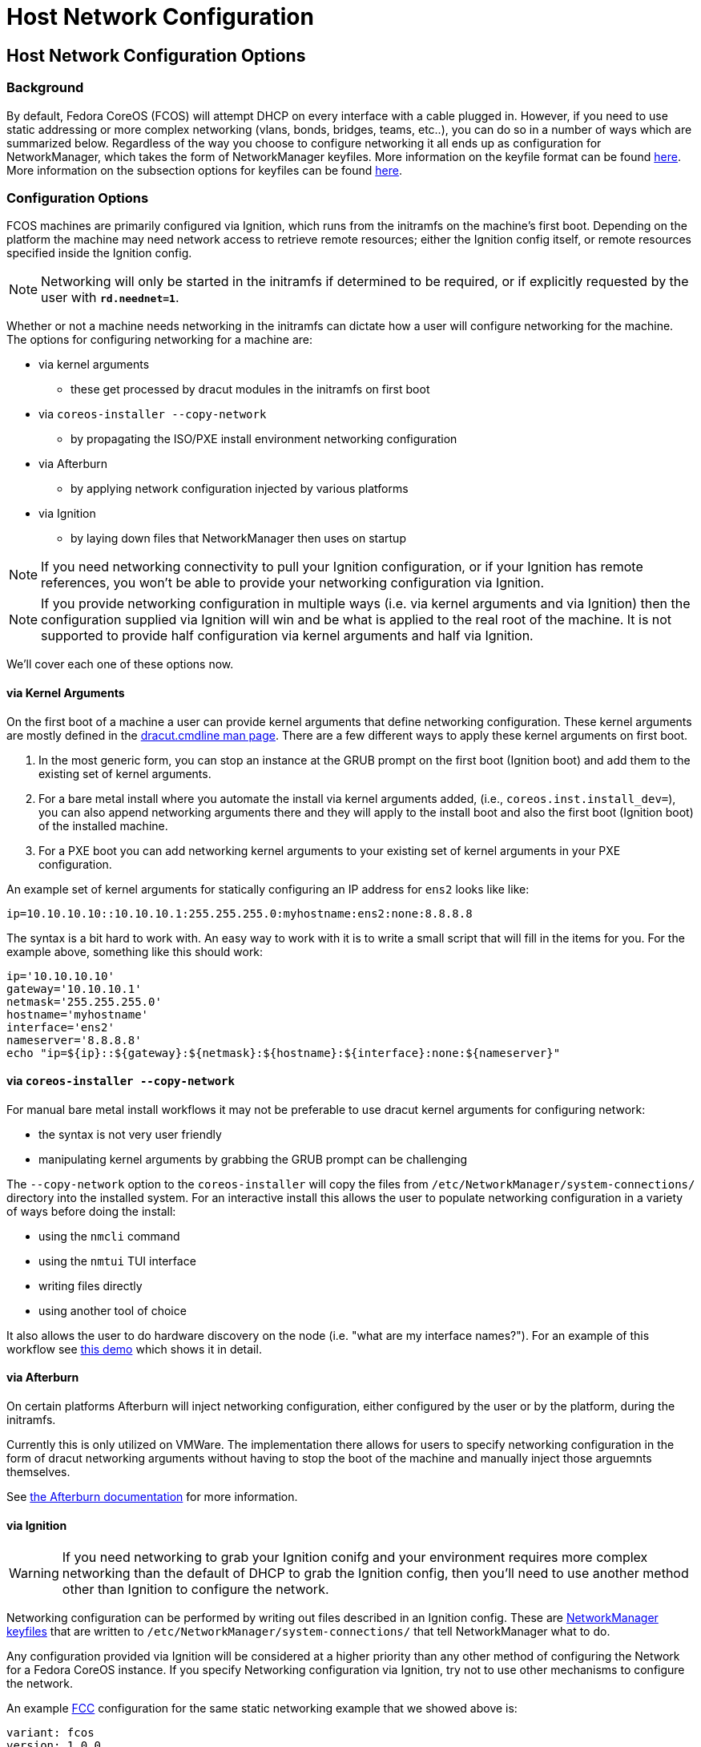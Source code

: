 = Host Network Configuration

== Host Network Configuration Options

=== Background

By default, Fedora CoreOS (FCOS) will attempt DHCP on every interface
with a cable plugged in. However, if you need to use static addressing or more
complex networking (vlans, bonds, bridges, teams, etc..), you can do
so in a number of ways which are summarized below. Regardless of the
way you choose to configure networking it all ends up as configuration
for NetworkManager, which takes the form of NetworkManager keyfiles.
More information on the keyfile format can be found
https://developer.gnome.org/NetworkManager/stable/nm-settings-keyfile.html[here].
More information on the subsection options for keyfiles can be found
https://developer.gnome.org/NetworkManager/stable/ref-settings.html[here].

=== Configuration Options

FCOS machines are primarily configured via Ignition, which runs from the initramfs
on the machine's first boot. Depending on the platform the machine may need
network access to retrieve remote resources; either the Ignition config itself,
or remote resources specified inside the Ignition config.

NOTE: Networking will only be started in the initramfs if determined
      to be required, or if explicitly requested by the user with
      `*rd.neednet=1*`.

Whether or not a machine needs networking in the initramfs can dictate how a
user will configure networking for the machine. The options for
configuring networking for a machine are:

* via kernel arguments
** these get processed by dracut modules in the initramfs on first boot
* via `coreos-installer --copy-network`
** by propagating the ISO/PXE install environment networking configuration 
* via Afterburn
** by applying network configuration injected by various platforms
* via Ignition
** by laying down files that NetworkManager then uses on startup

NOTE: If you need networking connectivity to pull your Ignition
      configuration, or if your Ignition has remote references, you
      won't be able to provide your networking configuration via
      Ignition.

NOTE: If you provide networking configuration in multiple ways (i.e.
      via kernel arguments and via Ignition) then the configuration
      supplied via Ignition will win and be what is applied to the
      real root of the machine. It is not supported to provide half
      configuration via kernel arguments and half via Ignition.

We'll cover each one of these options now.


==== via Kernel Arguments

On the first boot of a machine a user can provide kernel arguments
that define networking configuration. These kernel arguments are
mostly defined in the
https://man7.org/linux/man-pages/man7/dracut.cmdline.7.html[dracut.cmdline man page].
There are a few different ways to apply these kernel arguments on
first boot.

1. In the most generic form, you can stop an instance at the GRUB
   prompt on the first boot (Ignition boot) and add them to the existing
   set of kernel arguments. 

2. For a bare metal install where you automate the install via kernel
   arguments added, (i.e., `coreos.inst.install_dev=`), you can also
   append networking arguments there and they will apply to the install boot and
   also the first boot (Ignition boot) of the installed machine.

3. For a PXE boot you can add networking kernel arguments to your
   existing set of kernel arguments in your PXE configuration.

An example set of kernel arguments for statically configuring an IP
address for `ens2` looks like like:

[source, bash]
----
ip=10.10.10.10::10.10.10.1:255.255.255.0:myhostname:ens2:none:8.8.8.8
----

The syntax is a bit hard to work with. An easy way to work with
it is to write a small script that will fill in the items for you.
For the example above, something like this should work:

[source, bash]
----
ip='10.10.10.10'
gateway='10.10.10.1'
netmask='255.255.255.0'
hostname='myhostname'
interface='ens2'
nameserver='8.8.8.8'
echo "ip=${ip}::${gateway}:${netmask}:${hostname}:${interface}:none:${nameserver}"
----


==== via `coreos-installer --copy-network`

For manual bare metal install workflows it may not be preferable to use
dracut kernel arguments for configuring network:

- the syntax is not very user friendly
- manipulating kernel arguments by grabbing the GRUB prompt can be challenging

The `--copy-network` option to the `coreos-installer` will copy the
files from `/etc/NetworkManager/system-connections/` directory into
the installed system. For an interactive install this allows the user
to populate networking configuration in a variety of ways before doing
the install:

- using the `nmcli` command
- using the `nmtui` TUI interface
- writing files directly
- using another tool of choice

It also allows the user to do hardware discovery on the node (i.e.
"what are my interface names?"). For an example of this workflow
see https://dustymabe.com/2020/11/18/coreos-install-via-live-iso-copy-network/[this demo]
which shows it in detail.


==== via Afterburn

On certain platforms Afterburn will inject networking configuration,
either configured by the user or by the platform, during the initramfs.

Currently this is only utilized on VMWare. The implementation there allows
for users to specify networking configuration in the form of dracut networking
arguments without having to stop the boot of the machine and manually
inject those arguemnts themselves.

See 
https://github.com/coreos/afterburn/blob/master/docs/usage/initrd-network-cmdline.md[the Afterburn documentation]
for more information.

==== via Ignition

WARNING: If you need networking to grab your Ignition conifg and your environment
         requires more complex networking than the default of DHCP to grab the
         Ignition config, then you'll need to use another method other than
         Ignition to configure the network.

Networking configuration can be performed by writing out files
described in an Ignition config. These are 
https://developer.gnome.org/NetworkManager/stable/nm-settings-keyfile.html[NetworkManager keyfiles]
that are written to `/etc/NetworkManager/system-connections/` that
tell NetworkManager what to do.

Any configuration provided via Ignition will be considered at a higher
priority than any other method of configuring the Network for a Fedora CoreOS
instance. If you specify Networking configuration via Ignition, try
not to use other mechanisms to configure the network.

An example
https://docs.fedoraproject.org/en-US/fedora-coreos/producing-ign/[FCC]
configuration for the same static networking example
that we showed above is:

[source, yaml]
----
variant: fcos
version: 1.0.0
storage:
  files:
    - path: /etc/NetworkManager/system-connections/ens2.nmconnection
      mode: 0600
      contents:
        inline: |
          [connection]
          id=ens2
          type=ethernet
          interface-name=ens2
          [ipv4]
          address1=10.10.10.10/24,10.10.10.1
          dns=8.8.8.8;
          dns-search=
          may-fail=false
          method=manual
----


== Host Network Configuration Examples

In this section we'll go through common examples of setting up
different types of networking devices using both dracut kernel
arguments as well as NetworkManager keyfiles via Ignition/FCCT.

Examples in this section that use a static IP will assume these
values unless otherwise stated:

[source, bash]
----
ip='10.10.10.10'
gateway='10.10.10.1'
netmask='255.255.255.0'
prefix='24'
hostname='myhostname'
interface='ens2'
nameserver='8.8.8.8'
bondname='bond0'
teamname='team0'
bridgename='br0'
subnic1='ens2'
subnic2='ens3'
vlanid='100'
----

NOTE: FCOS uses https://www.freedesktop.org/wiki/Software/systemd/PredictableNetworkInterfaceNames/[predictable interface names]
      by https://lists.fedoraproject.org/archives/list/coreos-status@lists.fedoraproject.org/thread/6IPTZL57Z5NLBMPYMXNVSYAGLRFZBLIP/[default].
      Please take care to use the correct interface name for your hardware.

=== Generating NetworkManager Keyfiles using `nm-initrd-generator`

NetworkManager ships a tool,
https://developer.gnome.org/NetworkManager/stable/nm-initrd-generator.html[nm-initrd-generator],
that can generate keyfiles from dracut kernel argument syntax. This
might be a good way to either convert from kernel arguments to keyfiles
or to just quickly generate some keyfiles giving a small amount of input
and then tweak some more detailed settings.

Here's an example of generating keyfiles for a bond via
`nm-initrd-generator`:

[source, bash]
----
$ kargs="ip=bond0:dhcp bond=bond0:ens2,ens3:mode=active-backup,miimon=100 nameserver=8.8.8.8"
$ /usr/libexec/nm-initrd-generator -s -- $kargs

*** Connection 'bond0' ***

[connection]
id=bond0
uuid=643c17b5-b364-4137-b273-33f450a45476
type=bond
interface-name=bond0
multi-connect=1
permissions=

[ethernet]
mac-address-blacklist=

[bond]
miimon=100
mode=active-backup

[ipv4]
dns=8.8.8.8;
dns-search=
may-fail=false
method=auto

[ipv6]
addr-gen-mode=eui64
dns-search=
method=auto

[proxy]

*** Connection 'ens3' ***

[connection]
id=ens3
uuid=b42cc917-fd87-47df-9ac2-34622ecddd8c
type=ethernet
interface-name=ens3
master=643c17b5-b364-4137-b273-33f450a45476
multi-connect=1
permissions=
slave-type=bond

[ethernet]
mac-address-blacklist=

*** Connection 'ens2' ***

[connection]
id=ens2
uuid=e111bb4e-3ee3-4612-afc2-1d2dfff97671
type=ethernet
interface-name=ens2
master=643c17b5-b364-4137-b273-33f450a45476
multi-connect=1
permissions=
slave-type=bond

[ethernet]
mac-address-blacklist=
----

This run generates three keyfiles. One for `bond0`, one for `ens3`,
and one for `ens2`. You can take the generated output, add more
settings or tweak existing settings, and then deliver the files via
Ignition.


=== Configuring a Static IP

==== Dracut Kernel Arguments

.Template
[source, bash]
----
ip=${ip}::${gateway}:${netmask}:${hostname}:${interface}:none:${nameserver}
----

.Rendered
[source, bash]
----
ip=10.10.10.10::10.10.10.1:255.255.255.0:myhostname:ens2:none:8.8.8.8
----

==== FCC for Ignition

.Template
[source, yaml]
----
variant: fcos
version: 1.0.0
storage:
  files:
    - path: /etc/NetworkManager/system-connections/${interface}.nmconnection
      mode: 0600
      contents:
        inline: |
          [connection]
          id=${interface}
          type=ethernet
          interface-name=${interface}
          [ipv4]
          address1=${ip}/${prefix},${gateway}
          dhcp-hostname=${hostname}
          dns=${nameserver};
          dns-search=
          may-fail=false
          method=manual
----

.Rendered
[source, yaml]
----
variant: fcos
version: 1.0.0
storage:
  files:
    - path: /etc/NetworkManager/system-connections/ens2.nmconnection
      mode: 0600
      contents:
        inline: |
          [connection]
          id=ens2
          type=ethernet
          interface-name=ens2
          [ipv4]
          address1=10.10.10.10/24,10.10.10.1
          dhcp-hostname=myhostname
          dns=8.8.8.8;
          dns-search=
          may-fail=false
          method=manual
----



=== Configuring a Bond (Static IP)

==== Dracut Kernel Arguments

.Template
[source, bash]
----
ip=${ip}::${gateway}:${netmask}:${hostname}:${bondname}:none:${nameserver}
bond=${bondname}:${subnic1},${subnic2}:mode=active-backup,miimon=100
----

.Rendered
[source, bash]
----
ip=10.10.10.10::10.10.10.1:255.255.255.0:myhostname:bond0:none:8.8.8.8
bond=bond0:ens2,ens3:mode=active-backup,miimon=100
----

==== FCC for Ignition

.Template
[source, yaml]
----
variant: fcos
version: 1.0.0
storage:
  files:
    - path: /etc/NetworkManager/system-connections/${bondname}.nmconnection
      mode: 0600
      contents:
        inline: |
          [connection]
          id=${bondname}
          type=bond
          interface-name=${bondname}
          [bond]
          miimon=100
          mode=active-backup
          [ipv4]
          address1=${ip}/${prefix},${gateway}
          dhcp-hostname=${hostname}
          dns=${nameserver};
          dns-search=
          may-fail=false
          method=manual
    - path: /etc/NetworkManager/system-connections/${bondname}-slave-${subnic1}.nmconnection
      mode: 0600
      contents:
        inline: |
          [connection]
          id=${bondname}-slave-${subnic1}
          type=ethernet
          interface-name=${subnic1}
          master=${bondname}
          slave-type=bond
    - path: /etc/NetworkManager/system-connections/${bondname}-slave-${subnic2}.nmconnection
      mode: 0600
      contents:
        inline: |
          [connection]
          id=${bondname}-slave-${subnic2}
          type=ethernet
          interface-name=${subnic2}
          master=${bondname}
          slave-type=bond
----

.Rendered
[source, yaml]
----
variant: fcos
version: 1.0.0
storage:
  files:
    - path: /etc/NetworkManager/system-connections/bond0.nmconnection
      mode: 0600
      contents:
        inline: |
          [connection]
          id=bond0
          type=bond
          interface-name=bond0
          [bond]
          miimon=100
          mode=active-backup
          [ipv4]
          address1=10.10.10.10/24,10.10.10.1
          dhcp-hostname=myhostname
          dns=8.8.8.8;
          dns-search=
          may-fail=false
          method=manual
    - path: /etc/NetworkManager/system-connections/bond0-slave-ens2.nmconnection
      mode: 0600
      contents:
        inline: |
          [connection]
          id=bond0-slave-ens2
          type=ethernet
          interface-name=ens2
          master=bond0
          slave-type=bond
    - path: /etc/NetworkManager/system-connections/bond0-slave-ens3.nmconnection
      mode: 0600
      contents:
        inline: |
          [connection]
          id=bond0-slave-ens3
          type=ethernet
          interface-name=ens3
          master=bond0
          slave-type=bond
----


=== Configuring a Bridge (DHCP)

==== Dracut Kernel Arguments

.Template
[source, bash]
----
ip=${bridgename}:dhcp
bridge=${bridgename}:${subnic1},${subnic2}
----

.Rendered
[source, bash]
----
ip=br0:dhcp
bridge=br0:ens2,ens3
----

==== FCC for Ignition

.Template
[source, yaml]
----
variant: fcos
version: 1.0.0
storage:
  files:
    - path: /etc/NetworkManager/system-connections/${bridgename}.nmconnection
      mode: 0600
      contents:
        inline: |
          [connection]
          id=${bridgename}
          type=bridge
          interface-name=${bridgename}
          [bridge]
          [ipv4]
          dns-search=
          may-fail=false
          method=auto
    - path: /etc/NetworkManager/system-connections/${bridgename}-slave-${subnic1}.nmconnection
      mode: 0600
      contents:
        inline: |
          [connection]
          id=${bridgename}-slave-${subnic1}
          type=ethernet
          interface-name=${subnic1}
          master=${bridgename}
          slave-type=bridge
          [bridge-port]
    - path: /etc/NetworkManager/system-connections/${bridgename}-slave-${subnic2}.nmconnection
      mode: 0600
      contents:
        inline: |
          [connection]
          id=${bridgename}-slave-${subnic2}
          type=ethernet
          interface-name=${subnic2}
          master=${bridgename}
          slave-type=bridge
          [bridge-port]
----

.Rendered
[source, yaml]
----
variant: fcos
version: 1.0.0
storage:
  files:
    - path: /etc/NetworkManager/system-connections/br0.nmconnection
      mode: 0600
      contents:
        inline: |
          [connection]
          id=br0
          type=bridge
          interface-name=br0
          [bridge]
          [ipv4]
          dns-search=
          may-fail=false
          method=auto
    - path: /etc/NetworkManager/system-connections/br0-slave-ens2.nmconnection
      mode: 0600
      contents:
        inline: |
          [connection]
          id=br0-slave-ens2
          type=ethernet
          interface-name=ens2
          master=br0
          slave-type=bridge
          [bridge-port]
    - path: /etc/NetworkManager/system-connections/br0-slave-ens3.nmconnection
      mode: 0600
      contents:
        inline: |
          [connection]
          id=br0-slave-ens3
          type=ethernet
          interface-name=ens3
          master=br0
          slave-type=bridge
          [bridge-port]
----


=== Configuring a Team (DHCP)

==== Dracut Kernel Arguments

.Template
[source, bash]
----
ip=${teamname}:dhcp
team=${teamname}:${subnic1},${subnic2}
----

.Rendered
[source, bash]
----
ip=team0:dhcp
team=team0:ens2,ens3
----

==== FCC for Ignition

.Template
[source, yaml]
----
variant: fcos
version: 1.0.0
storage:
  files:
    - path: /etc/NetworkManager/system-connections/${teamname}.nmconnection
      mode: 0600
      contents:
        inline: |
          [connection]
          id=${teamname}
          type=team
          interface-name=${teamname}
          [team]
          config={"runner": {"name": "activebackup"}, "link_watch": {"name": "ethtool"}}
          [ipv4]
          dns-search=
          may-fail=false
          method=auto
    - path: /etc/NetworkManager/system-connections/${teamname}-slave-${subnic1}.nmconnection
      mode: 0600
      contents:
        inline: |
          [connection]
          id=${teamname}-slave-${subnic1}
          type=ethernet
          interface-name=${subnic1}
          master=${teamname}
          slave-type=team
          [team-port]
          config={"prio": 100}
    - path: /etc/NetworkManager/system-connections/${teamname}-slave-${subnic2}.nmconnection
      mode: 0600
      contents:
        inline: |
          [connection]
          id=${teamname}-slave-${subnic2}
          type=ethernet
          interface-name=${subnic2}
          master=${teamname}
          slave-type=team
          [team-port]
          config={"prio": 100}
----

.Rendered
[source, yaml]
----
variant: fcos
version: 1.0.0
storage:
  files:
    - path: /etc/NetworkManager/system-connections/team0.nmconnection
      mode: 0600
      contents:
        inline: |
          [connection]
          id=team0
          type=team
          interface-name=team0
          [team]
          config={"runner": {"name": "activebackup"}, "link_watch": {"name": "ethtool"}}
          [ipv4]
          dns-search=
          may-fail=false
          method=auto
    - path: /etc/NetworkManager/system-connections/team0-slave-ens2.nmconnection
      mode: 0600
      contents:
        inline: |
          [connection]
          id=team0-slave-ens2
          type=ethernet
          interface-name=ens2
          master=team0
          slave-type=team
          [team-port]
          config={"prio": 100}
    - path: /etc/NetworkManager/system-connections/team0-slave-ens3.nmconnection
      mode: 0600
      contents:
        inline: |
          [connection]
          id=team0-slave-ens3
          type=ethernet
          interface-name=ens3
          master=team0
          slave-type=team
          [team-port]
          config={"prio": 100}
----


=== Configuring a Vlan (Static IP)

==== Dracut Kernel Arguments

NOTE: There is https://gitlab.freedesktop.org/NetworkManager/NetworkManager/-/issues/509[a bug]
      that causes the subinterface of the vlan to also try DHCP. We'll workaround by specifying
      `*ip=${interface}:off*` here to disable it.

.Template
[source, bash]
----
ip=${ip}::${gateway}:${netmask}:${hostname}:${interface}.${vlanid}:none:${nameserver}
ip=${interface}:off
vlan=${interface}.${vlanid}:${interface}
----

.Rendered
[source, bash]
----
ip=10.10.10.10::10.10.10.1:255.255.255.0:myhostname:ens2.100:none:8.8.8.8
ip=ens2:off
vlan=ens2.100:ens2
----

==== FCC for Ignition

.Template
[source, yaml]
----
variant: fcos
version: 1.0.0
storage:
  files:
    - path: /etc/NetworkManager/system-connections/${interface}.${vlanid}.nmconnection
      mode: 0600
      contents:
        inline: |
          [connection]
          id=${interface}.${vlanid}
          type=vlan
          interface-name=${interface}.${vlanid}
          [vlan]
          egress-priority-map=
          flags=1
          id=${vlanid}
          ingress-priority-map=
          parent=${interface}
          [ipv4]
          address1=${ip}/${prefix},${gateway}
          dhcp-hostname=${hostname}
          dns=${nameserver};
          dns-search=
          may-fail=false
          method=manual
    - path: /etc/NetworkManager/system-connections/${interface}.nmconnection
      mode: 0600
      contents:
        inline: |
          [connection]
          id=${interface}
          type=ethernet
          interface-name=${interface}
          [ipv4]
          dns-search=
          method=disabled
          [ipv6]
          addr-gen-mode=eui64
          dns-search=
          method=disabled
----

.Rendered
[source, yaml]
----
variant: fcos
version: 1.0.0
storage:
  files:
    - path: /etc/NetworkManager/system-connections/ens2.100.nmconnection
      mode: 0600
      contents:
        inline: |
          [connection]
          id=ens2.100
          type=vlan
          interface-name=ens2.100
          [vlan]
          egress-priority-map=
          flags=1
          id=100
          ingress-priority-map=
          parent=ens2
          [ipv4]
          address1=10.10.10.10/24,10.10.10.1
          dhcp-hostname=myhostname
          dns=8.8.8.8;
          dns-search=
          may-fail=false
          method=manual
    - path: /etc/NetworkManager/system-connections/ens2.nmconnection
      mode: 0600
      contents:
        inline: |
          [connection]
          id=ens2
          type=ethernet
          interface-name=ens2
          [ipv4]
          dns-search=
          method=disabled
          [ipv6]
          addr-gen-mode=eui64
          dns-search=
          method=disabled
----

=== Configuring a Vlan on a Bond (DHCP)

==== Dracut Kernel Arguments

NOTE: There is https://gitlab.freedesktop.org/NetworkManager/NetworkManager/-/issues/581[a bug]
      that causes the expected Vlan on Bond DHCP syntax to not work for the `*ip=*` argument.
      We'll workaround that bug here by using the `*VLAN_PLUS_VID_NO_PAD*` form of vlan name.
      So we'll use `*vlan${vlanid}*` instead of `*${bondname}.${vlanid}*`. We'll move back to
      the `*DEV_PLUS_VID_NO_PAD*` form when the bug is fixed.

NOTE: There is https://gitlab.freedesktop.org/NetworkManager/NetworkManager/-/issues/509[a bug]
      that causes the subinterface of the vlan to also try DHCP. We'll workaround by specifying
      `*ip=${bondname}:off*` here to disable it.


.Template
[source, bash]
----
ip=vlan${vlanid}:dhcp
ip=${bondname}:off
bond=${bondname}:${subnic1},${subnic2}:mode=active-backup,miimon=100
vlan=vlan${vlanid}:${bondname}
----

.Rendered
[source, bash]
----
ip=vlan100:dhcp
ip=bond0:off
bond=bond0:ens2,ens3:mode=active-backup,miimon=100
vlan=vlan100:bond0
----

==== FCC for Ignition

.Template
[source, yaml]
----
variant: fcos
version: 1.0.0
storage:
  files:
    - path: /etc/NetworkManager/system-connections/${bondname}.${vlanid}.nmconnection
      mode: 0600
      contents:
        inline: |
          [connection]
          id=${bondname}.${vlanid}
          type=vlan
          interface-name=${bondname}.${vlanid}
          [vlan]
          egress-priority-map=
          flags=1
          id=${vlanid}
          ingress-priority-map=
          parent=${bondname}
          [ipv4]
          dns-search=
          may-fail=false
          method=auto
    - path: /etc/NetworkManager/system-connections/${bondname}.nmconnection
      mode: 0600
      contents:
        inline: |
          [connection]
          id=${bondname}
          type=bond
          interface-name=${bondname}
          [bond]
          miimon=100
          mode=active-backup
          [ipv4]
          method=disabled
    - path: /etc/NetworkManager/system-connections/${bondname}-slave-${subnic1}.nmconnection
      mode: 0600
      contents:
        inline: |
          [connection]
          id=${bondname}-slave-${subnic1}
          type=ethernet
          interface-name=${subnic1}
          master=${bondname}
          slave-type=bond
    - path: /etc/NetworkManager/system-connections/${bondname}-slave-${subnic2}.nmconnection
      mode: 0600
      contents:
        inline: |
          [connection]
          id=${bondname}-slave-${subnic2}
          type=ethernet
          interface-name=${subnic2}
          master=${bondname}
          slave-type=bond
----

.Rendered
[source, yaml]
----
variant: fcos
version: 1.0.0
storage:
  files:
    - path: /etc/NetworkManager/system-connections/bond0.100.nmconnection
      mode: 0600
      contents:
        inline: |
          [connection]
          id=bond0.100
          type=vlan
          interface-name=bond0.100
          [vlan]
          egress-priority-map=
          flags=1
          id=100
          ingress-priority-map=
          parent=bond0
          [ipv4]
          dns-search=
          may-fail=false
          method=auto
    - path: /etc/NetworkManager/system-connections/bond0.nmconnection
      mode: 0600
      contents:
        inline: |
          [connection]
          id=bond0
          type=bond
          interface-name=bond0
          [bond]
          miimon=100
          mode=active-backup
          [ipv4]
          method=disabled
          [ipv6]
          method=disabled
    - path: /etc/NetworkManager/system-connections/bond0-slave-ens2.nmconnection
      mode: 0600
      contents:
        inline: |
          [connection]
          id=bond0-slave-ens2
          type=ethernet
          interface-name=ens2
          master=bond0
          slave-type=bond
    - path: /etc/NetworkManager/system-connections/bond0-slave-ens3.nmconnection
      mode: 0600
      contents:
        inline: |
          [connection]
          id=bond0-slave-ens3
          type=ethernet
          interface-name=ens3
          master=bond0
          slave-type=bond
----

